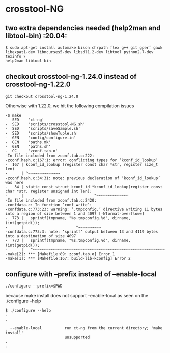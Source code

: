 * crosstool-NG 

** two extra dependencies needed (help2man and libtool-bin)  :20.04:

#+BEGIN_SRC 
$ sudo apt-get install automake bison chrpath flex g++ git gperf gawk
libexpat1-dev libncurses5-dev libsdl1.2-dev libtool python2.7-dev texinfo \
help2man libtool-bin
#+END_SRC

** checkout crosstool-ng-1.24.0 instead of crosstool-ng-1.22.0

#+BEGIN_SRC
git checkout crosstool-ng-1.24.0
#+END_SRC

Otherwise with 1.22.0, we hit the following compilation issues

#+BEGIN_SRC
-$ make
-  SED    'ct-ng'
-  SED    'scripts/crosstool-NG.sh'
-  SED    'scripts/saveSample.sh'
-  SED    'scripts/showTuple.sh'
-  GEN    'config/configure.in'
-  GEN    'paths.mk'
-  GEN    'paths.sh'
-  CC     'zconf.tab.o'
-In file included from zconf.tab.c:222:
-zconf.hash.c:167:1: error: conflicting types for ‘kconf_id_lookup’
-  167 | kconf_id_lookup (register const char *str, register size_t len)
-      | ^~~~~~~~~~~~~~~
-zconf.hash.c:34:31: note: previous declaration of ‘kconf_id_lookup’ was here
-   34 | static const struct kconf_id *kconf_id_lookup(register const char *str, register unsigned int len);
-      |                               ^~~~~~~~~~~~~~~
-In file included from zconf.tab.c:2420:
-confdata.c: In function ‘conf_write’:
-confdata.c:773:23: warning: ‘.tmpconfig.’ directive writing 11 bytes into a region of size between 1 and 4097 [-Wformat-overflow=]
-  773 |   sprintf(tmpname, "%s.tmpconfig.%d", dirname, (int)getpid());
-      |                       ^~~~~~~~~~~
-confdata.c:773:3: note: ‘sprintf’ output between 13 and 4119 bytes into a destination of size 4097
-  773 |   sprintf(tmpname, "%s.tmpconfig.%d", dirname, (int)getpid());
-      |   ^~~~~~~~~~~~~~~~~~~~~~~~~~~~~~~~~~~~~~~~~~~~~~~~~~~~~~~~~~~
-make[2]: *** [Makefile:89: zconf.tab.o] Error 1
-make[1]: *** [Makefile:167: build-lib-kconfig] Error 2
#+END_SRC


** configure with --prefix instead of --enable-local

#+BEGIN_SRC
./configure --prefix=$PWD
#+END_SRC


because make install does not support --enable-local as seen on the
./configure --help

#+BEGIN_SRC
$ ./configure --help
.
.

  --enable-local          run ct-ng from the current directory; 'make install'
                          unsupported
.
.
#+END_SRC

